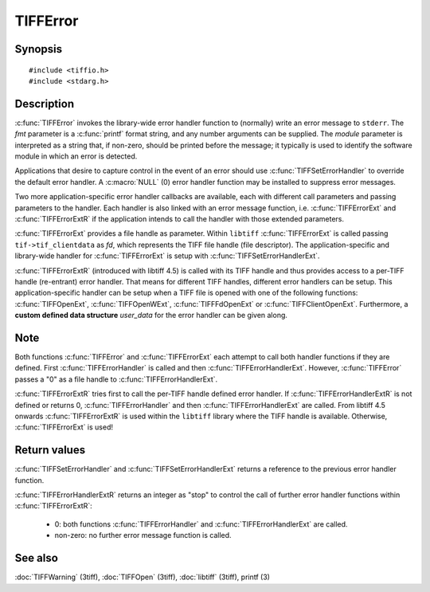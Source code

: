 TIFFError
=========

Synopsis
--------

.. highlight:: c

::

    #include <tiffio.h>
    #include <stdarg.h>

.. c:function:: void TIFFError(const char * module, const char * fmt, ...)

.. c:function:: void TIFFErrorExt(thandle_t fd, const char* module, const char* fmt, ...)

.. c:function:: void TIFFErrorExtR(TIFF *tif, const char* module, const char* fmt, ...)

.. c:type:: void (*TIFFErrorHandler)(const char * module, const char* fmt, va_list ap)

.. c:type:: void (*TIFFErrorHandlerExt)(thandle_t fd, const char * module, const char* fmt, va_list ap)

.. c:type:: int (*TIFFErrorHandlerExtR)(TIFF* tif, void* user_data, const char* module, const char* fmt, va_list ap)

.. c:function:: TIFFErrorHandler TIFFSetErrorHandler(TIFFErrorHandler handler)

.. c:function:: TIFFErrorHandlerExt TIFFSetErrorHandlerExt(TIFFErrorHandlerExt handler)

Description
-----------

:c:func:`TIFFError` invokes the library-wide error handler function
to (normally) write an error message to ``stderr``.
The *fmt* parameter is a :c:func:`printf` format string, and any number
arguments can be supplied. The *module* parameter is interpreted as a
string that, if non-zero, should be printed before the message; it
typically is used to identify the software module in which an error is
detected.

Applications that desire to capture control in the event of an error
should use :c:func:`TIFFSetErrorHandler` to override the default
error handler. A :c:macro:`NULL` (0) error handler function may be
installed to suppress error messages.

Two more application-specific error handler callbacks are available,
each with different call parameters and passing parameters to the handler.
Each handler is also linked with an error message function, i.e.
:c:func:`TIFFErrorExt` and :c:func:`TIFFErrorExtR` if the application
intends to call the handler with those extended parameters.

:c:func:`TIFFErrorExt`  provides a file handle as parameter.
Within ``libtiff`` :c:func:`TIFFErrorExt` is called passing ``tif->tif_clientdata``
as *fd*, which represents the TIFF file handle (file descriptor).
The application-specific and library-wide handler for :c:func:`TIFFErrorExt`
is setup with :c:func:`TIFFSetErrorHandlerExt`.

:c:func:`TIFFErrorExtR` (introduced with libtiff 4.5) is called with its
TIFF handle and thus provides access to a per-TIFF handle (re-entrant)
error handler. That means for different TIFF handles, different error
handlers can be setup. This application-specific handler
can be setup when a TIFF file is opened with one of the following functions:
:c:func:`TIFFOpenExt`, :c:func:`TIFFOpenWExt`, :c:func:`TIFFFdOpenExt`
or :c:func:`TIFFClientOpenExt`.
Furthermore, a **custom defined data structure** *user_data* for the
error handler can be given along.

Note
----

Both functions :c:func:`TIFFError` and :c:func:`TIFFErrorExt`
each attempt to call both handler functions if they are defined.
First :c:func:`TIFFErrorHandler` is called and then :c:func:`TIFFErrorHandlerExt`.
However, :c:func:`TIFFError` passes a "0" as a file handle to
:c:func:`TIFFErrorHandlerExt`.

:c:func:`TIFFErrorExtR` tries first to call the per-TIFF handle defined
error handler. If :c:func:`TIFFErrorHandlerExtR` is not defined or
returns 0, :c:func:`TIFFErrorHandler` and then :c:func:`TIFFErrorHandlerExt`
are called. From libtiff 4.5 onwards :c:func:`TIFFErrorExtR` is used
within the ``libtiff`` library where the TIFF handle is available.
Otherwise, :c:func:`TIFFErrorExt` is used!

Return values
-------------

:c:func:`TIFFSetErrorHandler` and :c:func:`TIFFSetErrorHandlerExt`
returns a reference to the previous error handler function.

:c:func:`TIFFErrorHandlerExtR` returns an integer as "stop" to control the call
of further error handler functions within :c:func:`TIFFErrorExtR`:

  - 0: both functions :c:func:`TIFFErrorHandler` and :c:func:`TIFFErrorHandlerExt` are called.
  - non-zero: no further error message function is called.

See also
--------

:doc:`TIFFWarning` (3tiff),
:doc:`TIFFOpen` (3tiff),
:doc:`libtiff` (3tiff),
printf (3)
